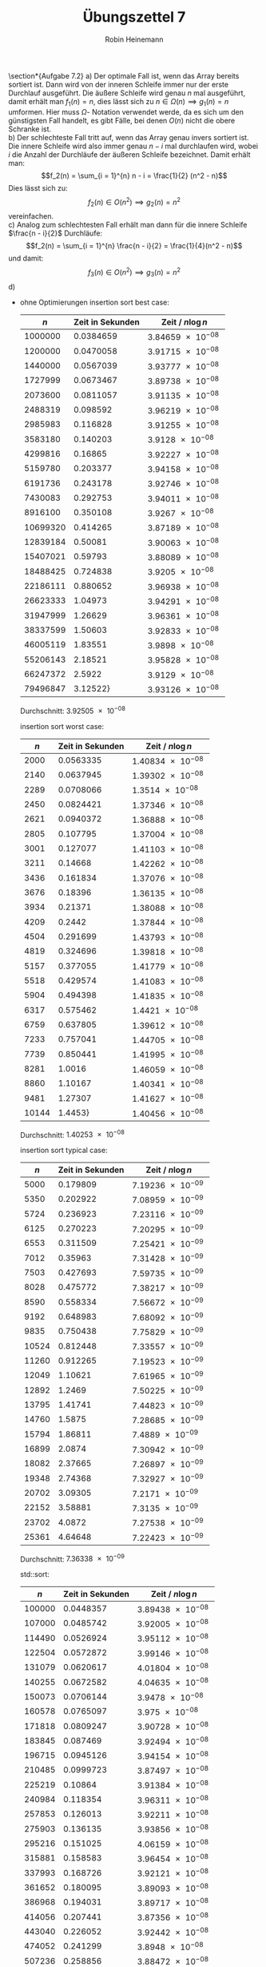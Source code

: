 #+AUTHOR: Robin Heinemann
#+TITLE: Übungszettel 7
#+OPTIONS: toc:nil
#+OPTIONS: H:6
#+LATEX_CLASS: koma-article
#+LATEX_CLASS_OPTIONS: [a4paper]
#+LATEX_HEADER: \usepackage{siunitx}%
#+LATEX_HEADER: \usepackage{fontspec}%
#+LATEX_HEADER: \sisetup{load-configurations = abbrevations}%
#+LATEX_HEADER: \newcommand{\estimates}{\overset{\scriptscriptstyle\wedge}{=}}%
#+LATEX_HEADER: \usepackage{mathtools}%
#+LATEX_HEADER: \DeclarePairedDelimiter\abs{\lvert}{\rvert}%
#+LATEX_HEADER: \DeclarePairedDelimiter\norm{\lVert}{\rVert}%
#+LATEX_HEADER: \DeclareMathOperator{\Exists}{\exists}%
#+LATEX_HEADER: \DeclareMathOperator{\Forall}{\forall}%
#+LATEX_HEADER: \def\colvec#1{\left(\vcenter{\halign{\hfil$##$\hfil\cr \colvecA#1;;}}\right)}
#+LATEX_HEADER: \def\colvecA#1;{\if;#1;\else #1\cr \expandafter \colvecA \fi}
#+LATEX_HEADER: \usepackage{minted}
#+LATEX_HEADER: \usepackage{makecell}
# #+LATEX_HEADER: \usemintedstyle{tango}
#+LATEX_HEADER: \usemintedstyle{perldoc}
#+LATEX_HEADER: \usepackage{tikz}
#+LATEX_HEADER: \usetikzlibrary{arrows,automata}
#+LATEX_HEADER: \usepackage{tikz-qtree}
#+LATEX_HEADER: \usepackage{enumitem}
#+LATEX_HEADER: \setlistdepth{20}
#+LATEX_HEADER: \renewlist{itemize}{itemize}{20}
#+LATEX_HEADER: \setlist[itemize]{label=$\cdot$}

\section*{Aufgabe 7.2}
a) Der optimale Fall ist, wenn das Array bereits sortiert ist. Dann wird von der inneren Schleife immer
   nur der erste Durchlauf ausgeführt. Die äußere Schleife wird genau $n$ mal ausgeführt, damit erhält
   man $f_1(n) = n$, dies lässt sich zu $n \in \Omega(n) \implies g_1(n) = n$ umformen. Hier muss $\Omega$-
   Notation verwendet werde, da es sich um den günstigsten Fall handelt, es gibt Fälle, bei denen $O(n)$
   nicht die obere Schranke ist. \\
b) Der schlechteste Fall tritt auf, wenn das Array genau invers sortiert ist. Die innere Schleife wird also
   immer genau $n - i$ mal durchlaufen wird, wobei $i$ die Anzahl der Durchläufe der äußeren Schleife
   bezeichnet. Damit erhält man:
   \[f_2(n) = \sum_{i = 1}^{n} n - i = \frac{1}{2} (n^2 - n)\]
   Dies lässt sich zu:
   \[f_2(n) \in O(n^2) \implies g_2(n) = n^2\]
   vereinfachen. \\
c) Analog zum schlechtesten Fall erhält man dann für die innere Schleife $\frac{n - i}{2}$ Durchläufe:
   \[f_2(n) = \sum_{i = 1}^{n} \frac{n - i}{2} = \frac{1}{4}(n^2 - n)\]
   und damit:
   \[f_3(n) \in O(n^2) \implies g_3(n) = n^2\]
d)
   - ohne Optimierungen
	 insertion sort best case:
	 |      $n$ | Zeit in Sekunden | Zeit / $n\log n$              |
	 |----------+------------------+-------------------------------|
	 |  1000000 |        0.0384659 | $\SI{3.84659e-08}{}$ |
	 |  1200000 |        0.0470058 | $\SI{3.91715e-08}{}$ |
	 |  1440000 |        0.0567039 | $\SI{3.93777e-08}{}$ |
	 |  1727999 |        0.0673467 | $\SI{3.89738e-08}{}$ |
	 |  2073600 |        0.0811057 | $\SI{3.91135e-08}{}$ |
	 |  2488319 |         0.098592 | $\SI{3.96219e-08}{}$ |
	 |  2985983 |         0.116828 | $\SI{3.91255e-08}{}$ |
	 |  3583180 |         0.140203 |  $\SI{3.9128e-08}{}$ |
	 |  4299816 |          0.16865 | $\SI{3.92227e-08}{}$ |
	 |  5159780 |         0.203377 | $\SI{3.94158e-08}{}$ |
	 |  6191736 |         0.243178 | $\SI{3.92746e-08}{}$ |
	 |  7430083 |         0.292753 | $\SI{3.94011e-08}{}$ |
	 |  8916100 |         0.350108 |  $\SI{3.9267e-08}{}$ |
	 | 10699320 |         0.414265 | $\SI{3.87189e-08}{}$ |
	 | 12839184 |          0.50081 | $\SI{3.90063e-08}{}$ |
	 | 15407021 |          0.59793 | $\SI{3.88089e-08}{}$ |
	 | 18488425 |         0.724838 |  $\SI{3.9205e-08}{}$ |
	 | 22186111 |         0.880652 | $\SI{3.96938e-08}{}$ |
	 | 26623333 |          1.04973 | $\SI{3.94291e-08}{}$ |
	 | 31947999 |          1.26629 | $\SI{3.96361e-08}{}$ |
	 | 38337599 |          1.50603 | $\SI{3.92833e-08}{}$ |
	 | 46005119 |          1.83551 |  $\SI{3.9898e-08}{}$ |
	 | 55206143 |          2.18521 | $\SI{3.95828e-08}{}$ |
	 | 66247372 |           2.5922 |  $\SI{3.9129e-08}{}$ |
	 | 79496847 |         3.12522} | $\SI{3.93126e-08}{}$ |
	 Durchschnitt: $\SI{3.92505e-08}{}$

	 insertion sort worst case:
	 |   $n$ | Zeit in Sekunden | Zeit / $n\log n$     |
	 |-------+------------------+----------------------|
	 |  2000 |        0.0563335 | $\SI{1.40834e-08}{}$ |
	 |  2140 |        0.0637945 | $\SI{1.39302e-08}{}$ |
	 |  2289 |        0.0708066 | $\SI{1.3514e-08}{}$  |
	 |  2450 |        0.0824421 | $\SI{1.37346e-08}{}$ |
	 |  2621 |        0.0940372 | $\SI{1.36888e-08}{}$ |
	 |  2805 |         0.107795 | $\SI{1.37004e-08}{}$ |
	 |  3001 |         0.127077 | $\SI{1.41103e-08}{}$ |
	 |  3211 |          0.14668 | $\SI{1.42262e-08}{}$ |
	 |  3436 |         0.161834 | $\SI{1.37076e-08}{}$ |
	 |  3676 |          0.18396 | $\SI{1.36135e-08}{}$ |
	 |  3934 |          0.21371 | $\SI{1.38088e-08}{}$ |
	 |  4209 |           0.2442 | $\SI{1.37844e-08}{}$ |
	 |  4504 |         0.291699 | $\SI{1.43793e-08}{}$ |
	 |  4819 |         0.324696 | $\SI{1.39818e-08}{}$ |
	 |  5157 |         0.377055 | $\SI{1.41779e-08}{}$ |
	 |  5518 |         0.429574 | $\SI{1.41083e-08}{}$ |
	 |  5904 |         0.494398 | $\SI{1.41835e-08}{}$ |
	 |  6317 |         0.575462 | $\SI{1.4421e-08}{}$  |
	 |  6759 |         0.637805 | $\SI{1.39612e-08}{}$ |
	 |  7233 |         0.757041 | $\SI{1.44705e-08}{}$ |
	 |  7739 |         0.850441 | $\SI{1.41995e-08}{}$ |
	 |  8281 |           1.0016 | $\SI{1.46059e-08}{}$ |
	 |  8860 |          1.10167 | $\SI{1.40341e-08}{}$ |
	 |  9481 |          1.27307 | $\SI{1.41627e-08}{}$ |
	 | 10144 |          1.4453} | $\SI{1.40456e-08}{}$ |
	 Durchschnitt: $\SI{1.40253e-08}{}$

	 insertion sort typical case:
	 |   $n$ | Zeit in Sekunden | Zeit / $n\log n$     |
	 |-------+------------------+----------------------|
	 |  5000 |         0.179809 | $\SI{7.19236e-09}{}$ |
	 |  5350 |         0.202922 | $\SI{7.08959e-09}{}$ |
	 |  5724 |         0.236923 | $\SI{7.23116e-09}{}$ |
	 |  6125 |         0.270223 | $\SI{7.20295e-09}{}$ |
	 |  6553 |         0.311509 | $\SI{7.25421e-09}{}$ |
	 |  7012 |          0.35963 | $\SI{7.31428e-09}{}$ |
	 |  7503 |         0.427693 | $\SI{7.59735e-09}{}$ |
	 |  8028 |         0.475772 | $\SI{7.38217e-09}{}$ |
	 |  8590 |         0.558334 | $\SI{7.56672e-09}{}$ |
	 |  9192 |         0.648983 | $\SI{7.68092e-09}{}$ |
	 |  9835 |         0.750438 | $\SI{7.75829e-09}{}$ |
	 | 10524 |         0.812448 | $\SI{7.33557e-09}{}$ |
	 | 11260 |         0.912265 | $\SI{7.19523e-09}{}$ |
	 | 12049 |          1.10621 | $\SI{7.61965e-09}{}$ |
	 | 12892 |           1.2469 | $\SI{7.50225e-09}{}$ |
	 | 13795 |          1.41741 | $\SI{7.44823e-09}{}$ |
	 | 14760 |           1.5875 | $\SI{7.28685e-09}{}$ |
	 | 15794 |          1.86811 | $\SI{7.4889e-09}{}$  |
	 | 16899 |           2.0874 | $\SI{7.30942e-09}{}$ |
	 | 18082 |          2.37665 | $\SI{7.26897e-09}{}$ |
	 | 19348 |          2.74368 | $\SI{7.32927e-09}{}$ |
	 | 20702 |          3.09305 | $\SI{7.2171e-09}{}$  |
	 | 22152 |          3.58881 | $\SI{7.3135e-09}{}$  |
	 | 23702 |           4.0872 | $\SI{7.27538e-09}{}$ |
	 | 25361 |          4.64648 | $\SI{7.22423e-09}{}$ |
	 Durchschnitt: $\SI{7.36338e-09}{}$

	 std::sort:
	 |    $n$ | Zeit in Sekunden | Zeit / $n\log n$     |
	 |--------+------------------+----------------------|
	 | 100000 |        0.0448357 | $\SI{3.89438e-08}{}$ |
	 | 107000 |        0.0485742 | $\SI{3.92005e-08}{}$ |
	 | 114490 |        0.0526924 | $\SI{3.95112e-08}{}$ |
	 | 122504 |        0.0572872 | $\SI{3.99146e-08}{}$ |
	 | 131079 |        0.0620617 | $\SI{4.01804e-08}{}$ |
	 | 140255 |        0.0672582 | $\SI{4.04635e-08}{}$ |
	 | 150073 |        0.0706144 | $\SI{3.9478e-08}{}$  |
	 | 160578 |        0.0765097 | $\SI{3.975e-08}{}$   |
	 | 171818 |        0.0809247 | $\SI{3.90728e-08}{}$ |
	 | 183845 |         0.087469 | $\SI{3.92494e-08}{}$ |
	 | 196715 |        0.0945126 | $\SI{3.94154e-08}{}$ |
	 | 210485 |        0.0999723 | $\SI{3.87497e-08}{}$ |
	 | 225219 |          0.10864 | $\SI{3.91384e-08}{}$ |
	 | 240984 |         0.118354 | $\SI{3.96311e-08}{}$ |
	 | 257853 |         0.126013 | $\SI{3.92211e-08}{}$ |
	 | 275903 |         0.136135 | $\SI{3.93856e-08}{}$ |
	 | 295216 |         0.151025 | $\SI{4.06159e-08}{}$ |
	 | 315881 |         0.158583 | $\SI{3.96454e-08}{}$ |
	 | 337993 |         0.168726 | $\SI{3.92121e-08}{}$ |
	 | 361652 |         0.180095 | $\SI{3.89093e-08}{}$ |
	 | 386968 |         0.194031 | $\SI{3.89717e-08}{}$ |
	 | 414056 |         0.207441 | $\SI{3.87356e-08}{}$ |
	 | 443040 |         0.226052 | $\SI{3.92442e-08}{}$ |
	 | 474052 |         0.241299 | $\SI{3.8948e-08}{}$  |
	 | 507236 |         0.258856 | $\SI{3.88472e-08}{}$ |
	 Durchschnitt: $\SI{3.93774e-08}{}$
   - mit Optimierungen
	 insertion sort best case:
	 |      $n$ | Zeit in Sekunden | Zeit / $n$           |
	 |----------+------------------+----------------------|
	 |  1000000 |       0.00180217 | $\SI{1.80217e-09}{}$ |
	 |  1200000 |       0.00221753 | $\SI{1.84794e-09}{}$ |
	 |  1440000 |       0.00302139 | $\SI{2.09819e-09}{}$ |
	 |  1727999 |       0.00383213 | $\SI{2.21767e-09}{}$ |
	 |  2073600 |       0.00465811 | $\SI{2.24639e-09}{}$ |
	 |  2488319 |       0.00552709 | $\SI{2.22121e-09}{}$ |
	 |  2985983 |       0.00680263 | $\SI{2.27819e-09}{}$ |
	 |  3583180 |       0.00791746 | $\SI{2.20962e-09}{}$ |
	 |  4299816 |       0.00957455 | $\SI{2.22673e-09}{}$ |
	 |  5159780 |        0.0114418 | $\SI{2.2175e-09}{}$  |
	 |  6191736 |         0.013643 | $\SI{2.20343e-09}{}$ |
	 |  7430083 |        0.0169643 | $\SI{2.28319e-09}{}$ |
	 |  8916100 |        0.0204979 | $\SI{2.29897e-09}{}$ |
	 | 10699320 |        0.0237447 | $\SI{2.21927e-09}{}$ |
	 | 12839184 |         0.028712 | $\SI{2.23628e-09}{}$ |
	 | 15407021 |        0.0342781 | $\SI{2.22484e-09}{}$ |
	 | 18488425 |        0.0410346 | $\SI{2.21947e-09}{}$ |
	 | 22186111 |        0.0506048 | $\SI{2.28092e-09}{}$ |
	 | 26623333 |        0.0595367 | $\SI{2.23626e-09}{}$ |
	 | 31947999 |        0.0714738 | $\SI{2.23719e-09}{}$ |
	 | 38337599 |        0.0865582 | $\SI{2.25779e-09}{}$ |
	 | 46005119 |         0.103315 | $\SI{2.24572e-09}{}$ |
	 | 55206143 |         0.132733 | $\SI{2.40431e-09}{}$ |
	 | 66247372 |         0.171755 | $\SI{2.59263e-09}{}$ |
	 | 79496847 |         0.195373 | $\SI{2.45763e-09}{}$ |
	 Durchschnitt: $\SI{2.23054e-09}{}$

	 insertion sort worst case:
	 |   $n$ | Zeit in Sekunden | Zeit / $n^2$         |
	 |-------+------------------+----------------------|
	 |  2000 |       0.00131307 | $\SI{3.28268e-10}{}$ |
	 |  2140 |       0.00151938 | $\SI{3.31771e-10}{}$ |
	 |  2289 |       0.00175493 | $\SI{3.3494e-10}{}$  |
	 |  2450 |       0.00203224 | $\SI{3.38566e-10}{}$ |
	 |  2621 |       0.00289405 | $\SI{4.2128e-10}{}$  |
	 |  2805 |       0.00272793 | $\SI{3.46711e-10}{}$ |
	 |  3001 |       0.00347161 | $\SI{3.85477e-10}{}$ |
	 |  3211 |       0.00443669 | $\SI{4.30307e-10}{}$ |
	 |  3436 |       0.00420283 | $\SI{3.55988e-10}{}$ |
	 |  3676 |       0.00480767 | $\SI{3.55782e-10}{}$ |
	 |  3934 |       0.00556181 | $\SI{3.59375e-10}{}$ |
	 |  4209 |       0.00692586 | $\SI{3.90945e-10}{}$ |
	 |  4504 |       0.00730396 | $\SI{3.60049e-10}{}$ |
	 |  4819 |       0.00962725 | $\SI{4.14561e-10}{}$ |
	 |  5157 |       0.00958699 | $\SI{3.60486e-10}{}$ |
	 |  5518 |        0.0116548 | $\SI{3.82774e-10}{}$ |
	 |  5904 |        0.0129458 | $\SI{3.71394e-10}{}$ |
	 |  6317 |        0.0144537 | $\SI{3.62209e-10}{}$ |
	 |  6759 |        0.0172369 | $\SI{3.77307e-10}{}$ |
	 |  7233 |        0.0190871 | $\SI{3.6484e-10}{}$  |
	 |  7739 |        0.0219383 | $\SI{3.66297e-10}{}$ |
	 |  8281 |          0.02532 | $\SI{3.6923e-10}{}$  |
	 |  8860 |        0.0298174 | $\SI{3.79842e-10}{}$ |
	 |  9481 |        0.0346395 | $\SI{3.85357e-10}{}$ |
	 | 10144 |       0.0427375} | $\SI{4.15327e-10}{}$ |
	 Durchschnitt: $\SI{3.71563e-10}{}$

	 insertion sort worst case:
	 |   $n$ | Zeit in Sekunden | Zeit / $n^2$         |
	 |-------+------------------+----------------------|
	 |  5000 |       0.00493283 | $\SI{1.97313e-10}{}$ |
	 |  5350 |       0.00571745 | $\SI{1.99754e-10}{}$ |
	 |  5724 |       0.00632268 | $\SI{1.92975e-10}{}$ |
	 |  6125 |        0.0076292 | $\SI{2.03361e-10}{}$ |
	 |  6553 |       0.00888076 | $\SI{2.06809e-10}{}$ |
	 |  7012 |       0.00992745 | $\SI{2.01908e-10}{}$ |
	 |  7503 |        0.0112757 | $\SI{2.00297e-10}{}$ |
	 |  8028 |        0.0131061 | $\SI{2.03357e-10}{}$ |
	 |  8590 |        0.0155581 | $\SI{2.10848e-10}{}$ |
	 |  9192 |        0.0172611 | $\SI{2.04291e-10}{}$ |
	 |  9835 |         0.020206 | $\SI{2.08897e-10}{}$ |
	 | 10524 |        0.0228511 | $\SI{2.06322e-10}{}$ |
	 | 11260 |         0.026403 | $\SI{2.08246e-10}{}$ |
	 | 12049 |         0.029942 | $\SI{2.06243e-10}{}$ |
	 | 12892 |        0.0342058 | $\SI{2.05807e-10}{}$ |
	 | 13795 |        0.0388196 | $\SI{2.03989e-10}{}$ |
	 | 14760 |        0.0452196 | $\SI{2.07565e-10}{}$ |
	 | 15794 |        0.0519203 | $\SI{2.08139e-10}{}$ |
	 | 16899 |        0.0591509 | $\SI{2.07128e-10}{}$ |
	 | 18082 |        0.0680828 | $\SI{2.0823e-10}{}$  |
	 | 19348 |          0.07862 | $\SI{2.1002e-10}{}$  |
	 | 20702 |        0.0894472 | $\SI{2.08709e-10}{}$ |
	 | 22152 |         0.102976 | $\SI{2.09851e-10}{}$ |
	 | 23702 |         0.117309 | $\SI{2.08814e-10}{}$ |
	 | 25361 |          0.13398 | $\SI{2.08309e-10}{}$ |
	 Durchschnitt: $\SI{2.05487e-10}{}$

	 std::sort typical case:
	 |    $n$ | Zeit in Sekunden | Zeit / $n\log n$     |
	 |--------+------------------+----------------------|
	 | 100000 |       0.00763783 | $\SI{6.63414e-09}{}$ |
	 | 107000 |       0.00816836 | $\SI{6.59205e-09}{}$ |
	 | 114490 |       0.00882383 | $\SI{6.61652e-09}{}$ |
	 | 122504 |       0.00930791 | $\SI{6.48525e-09}{}$ |
	 | 131079 |        0.0102184 | $\SI{6.61567e-09}{}$ |
	 | 140255 |        0.0109099 | $\SI{6.56359e-09}{}$ |
	 | 150073 |        0.0118967 | $\SI{6.65105e-09}{}$ |
	 | 160578 |        0.0125743 | $\SI{6.5329e-09}{}$  |
	 | 171818 |        0.0138146 | $\SI{6.67008e-09}{}$ |
	 | 183845 |        0.0147697 | $\SI{6.62753e-09}{}$ |
	 | 196715 |        0.0159018 | $\SI{6.63169e-09}{}$ |
	 | 210485 |        0.0170402 | $\SI{6.60485e-09}{}$ |
	 | 225219 |        0.0181737 | $\SI{6.54722e-09}{}$ |
	 | 240984 |        0.0194615 | $\SI{6.51674e-09}{}$ |
	 | 257853 |        0.0210726 | $\SI{6.55877e-09}{}$ |
	 | 275903 |        0.0227183 | $\SI{6.57272e-09}{}$ |
	 | 295216 |        0.0244938 | $\SI{6.58722e-09}{}$ |
	 | 315881 |        0.0263135 | $\SI{6.57831e-09}{}$ |
	 | 337993 |         0.028485 | $\SI{6.61993e-09}{}$ |
	 | 361652 |         0.030154 | $\SI{6.51474e-09}{}$ |
	 | 386968 |        0.0329184 | $\SI{6.61175e-09}{}$ |
	 | 414056 |        0.0351035 | $\SI{6.55492e-09}{}$ |
	 | 443040 |          0.03794 | $\SI{6.58664e-09}{}$ |
	 | 474052 |        0.0404175 | $\SI{6.52378e-09}{}$ |
	 | 507236 |        0.0432129 | $\SI{6.48508e-09}{}$ |
	 Durchschnitt: $\SI{6.57933e-09}{}$
   - Analyse:
	 - Es zeigt sich wie erwartet für insertion sort worst / typical case ein quadratisches Verhalten und für best case lineares Verhalten.
	   Außerdem bestätigt sich die Annahme, das im typischen Fall nur die Hälfte der Inneren Schleife durchschritten
	   wird.
	 - Die Optimierung wirkt sich sehr positiv auf die Laufzeit aus (bis zu 40x, beim typischen Fall), allerdings unterschiedlich stark auf die insertion sort und std::sort
	 - Um zu Berechnen, bis zu welchen $n$ Insertion Sort mit std::sort mithalten kann muss man einfach das jeweilige $c$ einsetzen:
	   \[\SI{2.05487e-10}{}n^2 = \SI{6.57933e-9}{}n\log n \implies n \approx 163\]
\section*{Aufgabe 7.3}
a)
   \begin{align*}
   t_{64} &= c\cdot f(64) \\
   t_{32} &= c\cdot f(32) = \SI{5}{\second} \\
   c &= \frac{\SI{5}{\second}}{f(32)} \\
   t_{64} &= \frac{f(64) \SI{5}{\second}}{f(32)} \\
   \shortintertext{Damit erhält man für die verschiedenen Komplexitäten:}
   t_{64} &= \frac{\log_2(64) \cdot\SI{5}{\second}}{\log_2(32)} = \SI{6}{\second} \\
   t_{64} &= \frac{64 \cdot \SI{5}{\second}}{32} = \SI{10}{\second} \\
   t_{64} &= \frac{64 \log_2(64) \cdot\SI{5}{\second}}{32 \log_2(32)} = \SI{12}{\second} \\
   t_{64} &= \frac{64^2 \cdot\SI{5}{\second}}{32^2} = \SI{20}{\second} \\
   t_{64} &= \frac{2^{64} \cdot\SI{5}{\second}}{2^{32}} = \SI{21474836480}{\second} \\
   \end{align*}
b)
   \begin{align*}
   \log_a(n) &= \frac{\log_b(n)}{\log_b(a)} \\
   \implies \log_b(a) \log_a(n) &\leq \log_b(n) \Forall n \\
   \implies \Exists C: C\log_a(n) &\leq \log_b(n) \Forall n, C = \log_b(a)
   \end{align*}
c)
   \begin{align*}
   \intertext{Die Reihenfolge ist:}
   &\log(n), \sqrt(n), n\log(n), n^2, 2^n \\
   \lim_{n\to\infty} \frac{\sqrt{n}}{\log{n}} &= \lim_{n\to\infty} \frac{n}{2\sqrt{n}} = \lim_{n\to\infty} \sqrt{n} = \sqrt{\lim_{n\to\infty} n} = \sqrt{\infty} = \infty \\
   \log(x) &= x \log(x) \implies x = 1 \implies \log(x) > 0 \implies x\log(x) > \log(x) \iff x > 1 \\
   \lim_{n\to\infty} \frac{n^2}{n\log(n)} &= \lim_{n\to\infty} \frac{n}{\log(n)} = \lim_{n\to\infty} n = \infty \\
   \lim_{n\to\infty} \frac{2^n}{n^2} &= \lim_{n\to\infty} \frac{2n}{\log(n) + 1} = \lim_{n\to\infty} 2n = \infty \\
   \end{align*}
